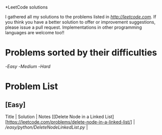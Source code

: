 *LeetCode solutions
[[https://img.shields.io/badge/language-Python-blue.svg][https://img.shields.io/badge/language-Python-blue.svg]]

I gathered all my solutions to the problems listed in [[LeetCode.com][http://leetcode.com]]. If you think you have a better solution to offer or improvement suggestions, please issue a pull request. Implementations in other programming languages are welcome too!!

* Problems sorted by their difficulties
-[[Easy][Easy]]
-[[Medium][Medium]]
-[[Hard][Hard]]

* Problem List
** [Easy]
Title | Solution | Notes
[[Delete Node in a Linked List][https://leetcode.com/problems/delete-node-in-a-linked-list/] | [[Python][/easy/python/DeleteNodeLinkedList.py]] |


